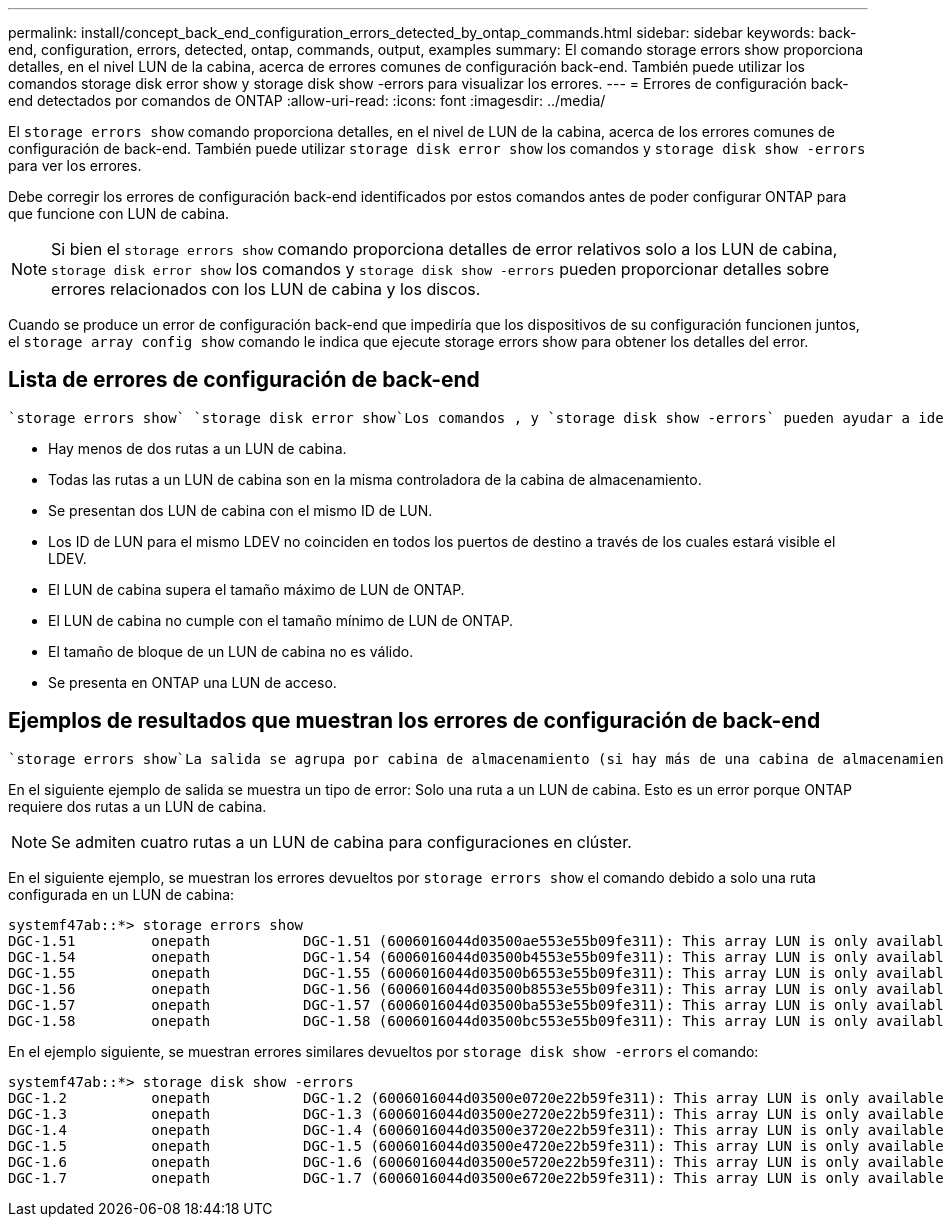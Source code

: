 ---
permalink: install/concept_back_end_configuration_errors_detected_by_ontap_commands.html 
sidebar: sidebar 
keywords: back-end, configuration, errors, detected, ontap, commands, output, examples 
summary: El comando storage errors show proporciona detalles, en el nivel LUN de la cabina, acerca de errores comunes de configuración back-end. También puede utilizar los comandos storage disk error show y storage disk show -errors para visualizar los errores. 
---
= Errores de configuración back-end detectados por comandos de ONTAP
:allow-uri-read: 
:icons: font
:imagesdir: ../media/


[role="lead"]
El `storage errors show` comando proporciona detalles, en el nivel de LUN de la cabina, acerca de los errores comunes de configuración de back-end. También puede utilizar `storage disk error show` los comandos y `storage disk show -errors` para ver los errores.

Debe corregir los errores de configuración back-end identificados por estos comandos antes de poder configurar ONTAP para que funcione con LUN de cabina.

[NOTE]
====
Si bien el `storage errors show` comando proporciona detalles de error relativos solo a los LUN de cabina, `storage disk error show` los comandos y `storage disk show -errors` pueden proporcionar detalles sobre errores relacionados con los LUN de cabina y los discos.

====
Cuando se produce un error de configuración back-end que impediría que los dispositivos de su configuración funcionen juntos, el `storage array config show` comando le indica que ejecute storage errors show para obtener los detalles del error.



== Lista de errores de configuración de back-end

 `storage errors show` `storage disk error show`Los comandos , y `storage disk show -errors` pueden ayudar a identificar errores de configuración de backend, como los siguientes:

* Hay menos de dos rutas a un LUN de cabina.
* Todas las rutas a un LUN de cabina son en la misma controladora de la cabina de almacenamiento.
* Se presentan dos LUN de cabina con el mismo ID de LUN.
* Los ID de LUN para el mismo LDEV no coinciden en todos los puertos de destino a través de los cuales estará visible el LDEV.
* El LUN de cabina supera el tamaño máximo de LUN de ONTAP.
* El LUN de cabina no cumple con el tamaño mínimo de LUN de ONTAP.
* El tamaño de bloque de un LUN de cabina no es válido.
* Se presenta en ONTAP una LUN de acceso.




== Ejemplos de resultados que muestran los errores de configuración de back-end

 `storage errors show`La salida se agrupa por cabina de almacenamiento (si hay más de una cabina de almacenamiento detrás del sistema ONTAP). Se muestran el nombre y el identificador único (UID) de una LUN de cabina, si corresponde.

En el siguiente ejemplo de salida se muestra un tipo de error: Solo una ruta a un LUN de cabina. Esto es un error porque ONTAP requiere dos rutas a un LUN de cabina.

[NOTE]
====
Se admiten cuatro rutas a un LUN de cabina para configuraciones en clúster.

====
En el siguiente ejemplo, se muestran los errores devueltos por `storage errors show` el comando debido a solo una ruta configurada en un LUN de cabina:

[listing]
----

systemf47ab::*> storage errors show
DGC-1.51         onepath           DGC-1.51 (6006016044d03500ae553e55b09fe311): This array LUN is only available on one path. Proper configuration requires two paths.
DGC-1.54         onepath           DGC-1.54 (6006016044d03500b4553e55b09fe311): This array LUN is only available on one path. Proper configuration requires two paths.
DGC-1.55         onepath           DGC-1.55 (6006016044d03500b6553e55b09fe311): This array LUN is only available on one path. Proper configuration requires two paths.
DGC-1.56         onepath           DGC-1.56 (6006016044d03500b8553e55b09fe311): This array LUN is only available on one path. Proper configuration requires two paths.
DGC-1.57         onepath           DGC-1.57 (6006016044d03500ba553e55b09fe311): This array LUN is only available on one path. Proper configuration requires two paths.
DGC-1.58         onepath           DGC-1.58 (6006016044d03500bc553e55b09fe311): This array LUN is only available on one path. Proper configuration requires two paths.
----
En el ejemplo siguiente, se muestran errores similares devueltos por `storage disk show -errors` el comando:

[listing]
----

systemf47ab::*> storage disk show -errors
DGC-1.2          onepath           DGC-1.2 (6006016044d03500e0720e22b59fe311): This array LUN is only available on one path. Proper configuration requires two paths.
DGC-1.3          onepath           DGC-1.3 (6006016044d03500e2720e22b59fe311): This array LUN is only available on one path. Proper configuration requires two paths.
DGC-1.4          onepath           DGC-1.4 (6006016044d03500e3720e22b59fe311): This array LUN is only available on one path. Proper configuration requires two paths.
DGC-1.5          onepath           DGC-1.5 (6006016044d03500e4720e22b59fe311): This array LUN is only available on one path. Proper configuration requires two paths.
DGC-1.6          onepath           DGC-1.6 (6006016044d03500e5720e22b59fe311): This array LUN is only available on one path. Proper configuration requires two paths.
DGC-1.7          onepath           DGC-1.7 (6006016044d03500e6720e22b59fe311): This array LUN is only available on one path. Proper configuration requires two paths.
----
